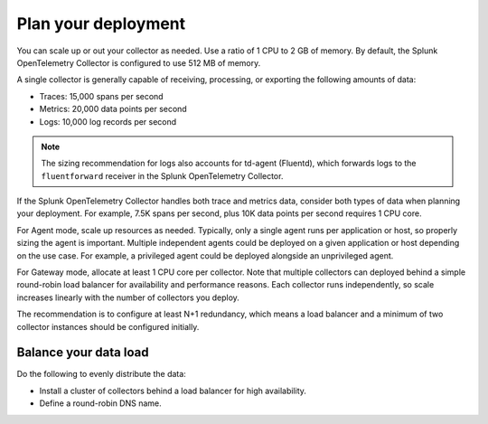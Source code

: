 .. _otel-plan-deployment:

*****************************
Plan your deployment
*****************************

.. meta::
      :description: Follow these guidelines when deploying Splunk Distribution of OpenTelemetry Collector in your environment. Use these guidelines to make sure the Splunk OpenTelemetry Collector is properly sized.

You can scale up or out your collector as needed. Use a ratio of 1 CPU to 2 GB of memory. By default, the Splunk OpenTelemetry Collector is configured to use 512 MB of memory.

A single collector is generally capable of receiving, processing, or exporting the following amounts of data:

* Traces: 15,000 spans per second
* Metrics: 20,000 data points per second
* Logs: 10,000 log records per second

.. note::

   The sizing recommendation for logs also accounts for td-agent (Fluentd), which forwards logs to the ``fluentforward`` receiver in the Splunk OpenTelemetry Collector.

If the Splunk OpenTelemetry Collector handles both trace and metrics data, consider both types of data when planning your deployment. For example, 7.5K spans per second, plus 10K data points per second requires 1 CPU core.

For Agent mode, scale up resources as needed. Typically, only a single agent runs per application or host, so properly sizing the agent is important. Multiple independent agents could be deployed on a given application or host depending on the use case. For example, a privileged agent could be deployed alongside an unprivileged agent.

For Gateway mode, allocate at least 1 CPU core per collector. Note that multiple collectors can deployed behind a simple round-robin load balancer for availability and performance reasons. Each collector runs independently, so scale increases linearly with the number of collectors you deploy.

The recommendation is to configure at least N+1 redundancy, which means a load balancer and a minimum of two collector instances should be configured initially.

Balance your data load
===========================

Do the following to evenly distribute the data:

* Install a cluster of collectors behind a load balancer for high availability.
* Define a round-robin DNS name.
